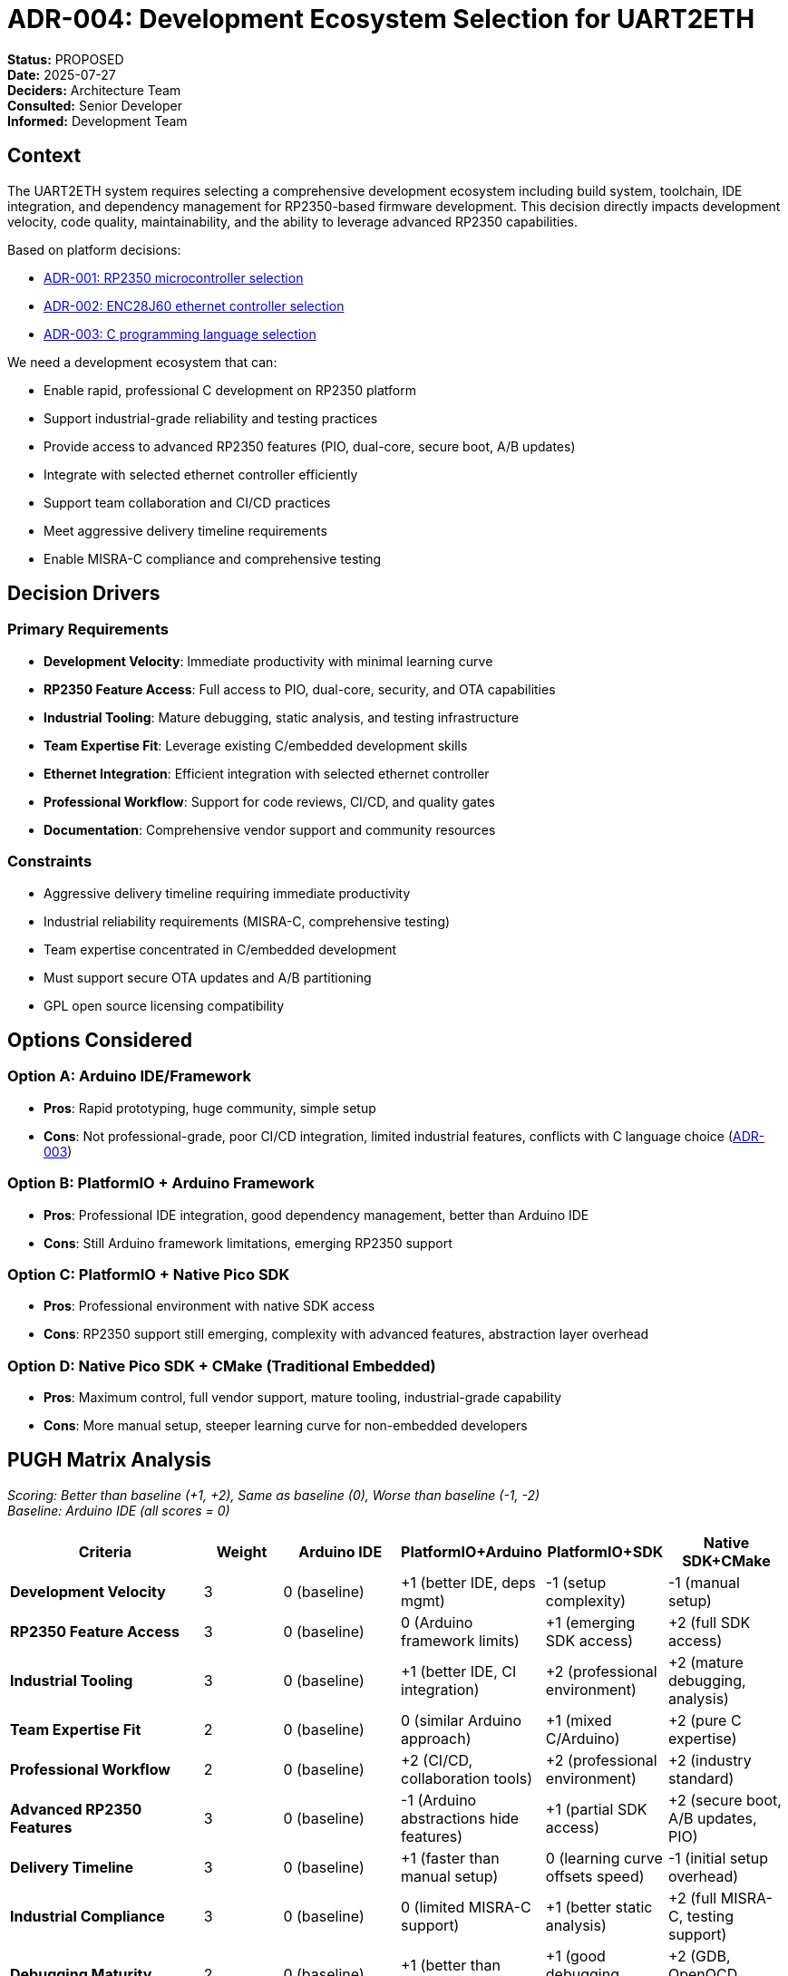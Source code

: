 = ADR-004: Development Ecosystem Selection for UART2ETH

*Status:* PROPOSED +
*Date:* 2025-07-27 +
*Deciders:* Architecture Team +
*Consulted:* Senior Developer +
*Informed:* Development Team

== Context

The UART2ETH system requires selecting a comprehensive development ecosystem including build system, toolchain, IDE integration, and dependency management for RP2350-based firmware development. This decision directly impacts development velocity, code quality, maintainability, and the ability to leverage advanced RP2350 capabilities.

Based on platform decisions:

* link:ADR-001-microcontroller-selection.adoc[ADR-001: RP2350 microcontroller selection]
* link:ADR-002-ethernet-controller-selection.adoc[ADR-002: ENC28J60 ethernet controller selection]
* link:ADR-003-programming-language-selection.adoc[ADR-003: C programming language selection]

We need a development ecosystem that can:

* Enable rapid, professional C development on RP2350 platform
* Support industrial-grade reliability and testing practices  
* Provide access to advanced RP2350 features (PIO, dual-core, secure boot, A/B updates)
* Integrate with selected ethernet controller efficiently
* Support team collaboration and CI/CD practices
* Meet aggressive delivery timeline requirements
* Enable MISRA-C compliance and comprehensive testing

== Decision Drivers

=== Primary Requirements

* *Development Velocity*: Immediate productivity with minimal learning curve
* *RP2350 Feature Access*: Full access to PIO, dual-core, security, and OTA capabilities  
* *Industrial Tooling*: Mature debugging, static analysis, and testing infrastructure
* *Team Expertise Fit*: Leverage existing C/embedded development skills
* *Ethernet Integration*: Efficient integration with selected ethernet controller
* *Professional Workflow*: Support for code reviews, CI/CD, and quality gates
* *Documentation*: Comprehensive vendor support and community resources

=== Constraints  

* Aggressive delivery timeline requiring immediate productivity
* Industrial reliability requirements (MISRA-C, comprehensive testing)
* Team expertise concentrated in C/embedded development
* Must support secure OTA updates and A/B partitioning
* GPL open source licensing compatibility

== Options Considered

=== Option A: Arduino IDE/Framework

* *Pros*: Rapid prototyping, huge community, simple setup
* *Cons*: Not professional-grade, poor CI/CD integration, limited industrial features, conflicts with C language choice (link:ADR-003-programming-language-selection.adoc[ADR-003])

=== Option B: PlatformIO + Arduino Framework

* *Pros*: Professional IDE integration, good dependency management, better than Arduino IDE
* *Cons*: Still Arduino framework limitations, emerging RP2350 support

=== Option C: PlatformIO + Native Pico SDK

* *Pros*: Professional environment with native SDK access
* *Cons*: RP2350 support still emerging, complexity with advanced features, abstraction layer overhead

=== Option D: Native Pico SDK + CMake (Traditional Embedded)

* *Pros*: Maximum control, full vendor support, mature tooling, industrial-grade capability
* *Cons*: More manual setup, steeper learning curve for non-embedded developers  

== PUGH Matrix Analysis

_Scoring: Better than baseline (+1, +2), Same as baseline (0), Worse than baseline (-1, -2)_ +
_Baseline: Arduino IDE (all scores = 0)_

[cols="25,10,15,15,15,15"]
|===
| *Criteria* | *Weight* | *Arduino IDE* | *PlatformIO+Arduino* | *PlatformIO+SDK* | *Native SDK+CMake*

| *Development Velocity*
| 3
| 0 (baseline)
| +1 (better IDE, deps mgmt)
| -1 (setup complexity) 
| -1 (manual setup)

| *RP2350 Feature Access*
| 3  
| 0 (baseline)
| 0 (Arduino framework limits)
| +1 (emerging SDK access)
| +2 (full SDK access)

| *Industrial Tooling*
| 3
| 0 (baseline)
| +1 (better IDE, CI integration)
| +2 (professional environment)
| +2 (mature debugging, analysis)

| *Team Expertise Fit*
| 2
| 0 (baseline)
| 0 (similar Arduino approach)
| +1 (mixed C/Arduino)
| +2 (pure C expertise)

| *Professional Workflow*
| 2
| 0 (baseline)
| +2 (CI/CD, collaboration tools)
| +2 (professional environment)
| +2 (industry standard)

| *Advanced RP2350 Features*
| 3
| 0 (baseline)
| -1 (Arduino abstractions hide features)
| +1 (partial SDK access)
| +2 (secure boot, A/B updates, PIO)

| *Delivery Timeline*
| 3
| 0 (baseline)
| +1 (faster than manual setup)
| 0 (learning curve offsets speed)
| -1 (initial setup overhead)

| *Industrial Compliance*
| 3
| 0 (baseline)
| 0 (limited MISRA-C support)
| +1 (better static analysis)
| +2 (full MISRA-C, testing support)

| *Debugging Maturity*
| 2
| 0 (baseline)
| +1 (better than Arduino IDE)
| +1 (good debugging support)
| +2 (GDB, OpenOCD, mature tools)

| *Long-term Maintainability*
| 2
| 0 (baseline)
| +1 (better project structure)
| +1 (cleaner architecture)
| +2 (vendor-supported, stable)

| *Total PUGH Score*
| 
| *0*
| *+14*
| *+22*
| *+34*

|===

== Decision

*Selected: Native Pico SDK + CMake Development Ecosystem*

The Native Pico SDK with CMake provides the optimal foundation for professional, industrial-grade development of the UART2ETH system, scoring significantly higher (+34 vs +22 vs +14 vs 0) in weighted analysis.

== Rationale

=== Why Native SDK + CMake Over PlatformIO + SDK (+34 vs +22)

* *Superior RP2350 Feature Access*: Full vendor-supported access to secure boot, A/B updates, and advanced PIO programming vs emerging support
* *Industrial Compliance Advantage*: Native MISRA-C toolchain integration vs adaptation layers
* *Team Expertise Optimal Fit*: Direct C expertise application vs mixed C/framework approach
* *Debugging Maturity*: Full GDB/OpenOCD integration vs abstracted debugging
* *Long-term Vendor Support*: Raspberry Pi official support vs third-party integration

=== Why PlatformIO + SDK Over PlatformIO + Arduino (+22 vs +14)

* *RP2350 Capabilities*: Access to microcontroller features vs Arduino framework limitations
* *Industrial Requirements*: Better static analysis and compliance support
* *Advanced Features*: Required for secure OTA and A/B updates vs basic functionality

=== Why Any Professional Option Over Arduino IDE (Baseline)

* *Industrial Development*: Professional tooling, CI/CD, collaboration vs hobbyist-focused
* *Project Complexity*: Multi-UART, networking, security features exceed Arduino scope
* *Team Requirements*: Professional development practices vs simple prototyping

=== Delivery Timeline Trade-off Justification

While Native SDK has initial setup overhead (-3 points), this is offset by:

* *Quality Foundation*: Reduces rework and debugging time later
* *Team Expertise*: C skills minimize learning curve impact  
* *Industrial Requirements*: Mandatory for MISRA-C compliance and advanced features
* *Long-term Velocity*: Better maintainability and debugging capabilities

== Consequences

=== Positive

* ✅ *Professional Development Environment*: Industry-standard toolchain with mature debugging and analysis tools
* ✅ *Full Platform Capability*: Access to all RP2350 advanced features required for product requirements
* ✅ *Industrial Compliance*: Native support for MISRA-C, static analysis, and testing frameworks
* ✅ *Team Productivity*: Direct application of existing embedded C expertise
* ✅ *Vendor Support*: Comprehensive Raspberry Pi documentation and examples
* ✅ *Future-Proof Architecture*: Foundation for advanced features and scaling

=== Negative  

* ⚠️ *Initial Setup Complexity*: More manual configuration compared to PlatformIO
* ⚠️ *Learning Curve*: CMake and SDK-specific concepts for team members unfamiliar with Pico development
* ⚠️ *Dependency Management*: Manual library management vs automated PlatformIO approach
* ⚠️ *IDE Integration*: Requires configuration vs out-of-box PlatformIO experience

=== Risks and Mitigation

* *Development Environment Setup Risk*: Mitigate with standardized Docker development containers and comprehensive setup documentation
* *Team Learning Curve Risk*: Mitigate with focused training sessions and pair programming during initial implementation
* *Dependency Management Complexity*: Mitigate with Git submodules and clear dependency documentation

==== **Critical Ethernet Controller Ecosystem Dependency Risk**

*HIGH RISK*: The viability of our development ecosystem choice is significantly impacted by link:ADR-002-ethernet-controller-selection.adoc[ADR-002 (Ethernet Controller Selection)]:

*W5500 Ecosystem Support*:

* ✅ *Official WIZnet Libraries*: Native Pico SDK integration (WIZnet-PICO-C, WIZnet-PICO-LWIP-C)
* ✅ *Vendor Documentation*: Comprehensive examples and industrial deployment guides
* ✅ *Community Support*: Multiple professional implementations and maintained libraries
* ✅ *Industrial Examples*: Azure IoT, AWS IoT integrations with proven reliability

*ENC28J60 Ecosystem Support*:

* ⚠️ *Individual Open Source Efforts*: Limited to individual developers (e.g., Juddling/pi-pico-enc28j60)
* ⚠️ *No Official RP2350 Support*: No vendor libraries for RP2350+ENC28J60 combination
* ⚠️ *Arduino-Focused*: Most examples conflict with our C language choice (link:ADR-003-programming-language-selection.adoc[ADR-003])
* ⚠️ *Custom Integration Required*: Significant lwIP integration effort needed
* ⚠️ *Maintenance Risk*: Dependency on individual maintainer vs corporate support

*Risk Assessment*: ENC28J60 choice significantly increases development effort and long-term maintenance risk for our chosen development ecosystem.

*Mitigation Options*:

1. *Accept Risk*: Proceed with ENC28J60 and allocate 3-6 months for custom integration development
2. *Reconsider ADR-002*: Evaluate W5500 based on ecosystem maturity and development efficiency
3. *Hybrid Approach*: Prototype with both controllers to validate integration effort

*Recommendation*: This ecosystem dependency should be factored into link:ADR-002-ethernet-controller-selection.adoc[ADR-002] reconsideration.

== 🚨 Critical Contradiction Discovery

During ecosystem research, significant issues were discovered with link:ADR-002-ethernet-controller-selection.adoc[ADR-002 (ENC28J60 selection)]:

=== ENC28J60 + RP2350 Development Challenges

* *Limited RP2350 Support*: No official vendor libraries for RP2350+ENC28J60
* *Arduino-Only Examples*: Most implementations require Arduino framework, conflicting with link:ADR-003-programming-language-selection.adoc[ADR-003 (C language choice)]
* *Complex Integration*: Requires custom lwIP integration with significant development effort
* *Performance Limitation*: 10Mbps only vs 100Mbps capability needed
* *Industrial Reliability Risk*: Less mature integration, more complex software stack

=== Alternative: W5500 + RP2350 Ecosystem Maturity

* *Official RP2350 Support*: WIZnet W5500-EVB-Pico2 with comprehensive SDK integration
* *Native Pico SDK Libraries*: WIZnet-PICO-C, WIZnet-PICO-LWIP-C, industrial examples
* *Hardware TCP/IP Stack*: Reduces microcontroller overhead, improves determinism
* *100Mbps Performance*: Meets bandwidth requirements
* *Industrial Deployments*: Proven in Azure IoT, AWS IoT applications

*Recommendation*: link:ADR-002-ethernet-controller-selection.adoc[ADR-002] should be reconsidered in light of development ecosystem requirements.

== Implementation Notes

=== Development Environment Components

* *Toolchain*: ARM GCC toolchain provided with Pico SDK
* *Build System*: CMake with Pico SDK build extensions
* *IDE Integration*: VS Code with C/C++ and CMake extensions
* *Debugging*: OpenOCD + GDB with Picoprobe or compatible debugger
* *Static Analysis*: PC-lint Plus or Cppcheck integration
* *Testing Framework*: Unity or CppUTest for unit testing
* *CI/CD*: GitHub Actions with standardized build and test pipelines

=== Required Dependencies

* *Pico SDK v2.1+*: Full RP2350 support with security features
* *W5500 Libraries*: WIZnet-PICO-C for ethernet integration (if link:ADR-002-ethernet-controller-selection.adoc[ADR-002] reconsidered)
* *lwIP Stack*: For TCP/IP implementation (ENC28J60) or hardware stack interface (W5500)
* *Testing Framework*: Unity for embedded unit testing
* *Static Analysis Tools*: MISRA-C compliance checking

=== Development Standards

* *MISRA-C Compliance*: Enforce via static analysis in CI pipeline
* *Code Coverage*: 100% requirement with automated reporting
* *Documentation*: Doxygen-style comments for all public interfaces
* *Version Control*: Git with semantic versioning and conventional commits
* *Code Reviews*: Mandatory reviews for all production code changes

== Interdependency with ADR-002

*This ADR reveals critical issues with link:ADR-002-ethernet-controller-selection.adoc[ADR-002 (ENC28J60 selection)]:*

1. *Development Ecosystem Mismatch*: ENC28J60 lacks mature RP2350 SDK integration
2. *Performance vs Requirements*: 10Mbps limitation vs 100Mbps capability needed  
3. *Industrial Reliability Concerns*: Complex software stack vs proven hardware solutions
4. *Team Productivity Impact*: Months of custom development vs immediate integration

*Recommendation*: link:ADR-002-ethernet-controller-selection.adoc[ADR-002] should be reopened with updated technical analysis considering:

* Ecosystem maturity and vendor support
* Development velocity and team productivity impact
* Industrial deployment requirements and reliability

== Follow-up Actions

1. *Evaluate ADR-002 Impact*: Technical reassessment of ethernet controller choice with ecosystem considerations
2. *Development Environment Setup*: Create standardized Docker containers and setup documentation  
3. *Toolchain Integration*: Configure CMake, static analysis, and testing framework integration
4. *Team Training Plan*: Develop Pico SDK and CMake training materials
5. *Prototype Development*: Create proof-of-concept demonstrating ecosystem capabilities
6. *CI/CD Pipeline*: Implement automated build, test, and quality gates

---

*Review Notes:*

* [ ] *CRITICAL*: This ADR recommends reconsidering link:ADR-002-ethernet-controller-selection.adoc[ADR-002] based on technical evidence
* [ ] Confirm W5500 ecosystem advantages align with project requirements
* [ ] Validate team acceptance of Native SDK approach vs PlatformIO preference
* [ ] Review industrial compliance requirements vs ecosystem capabilities
* [ ] Assess impact of ADR-002 change on project timeline and budget

